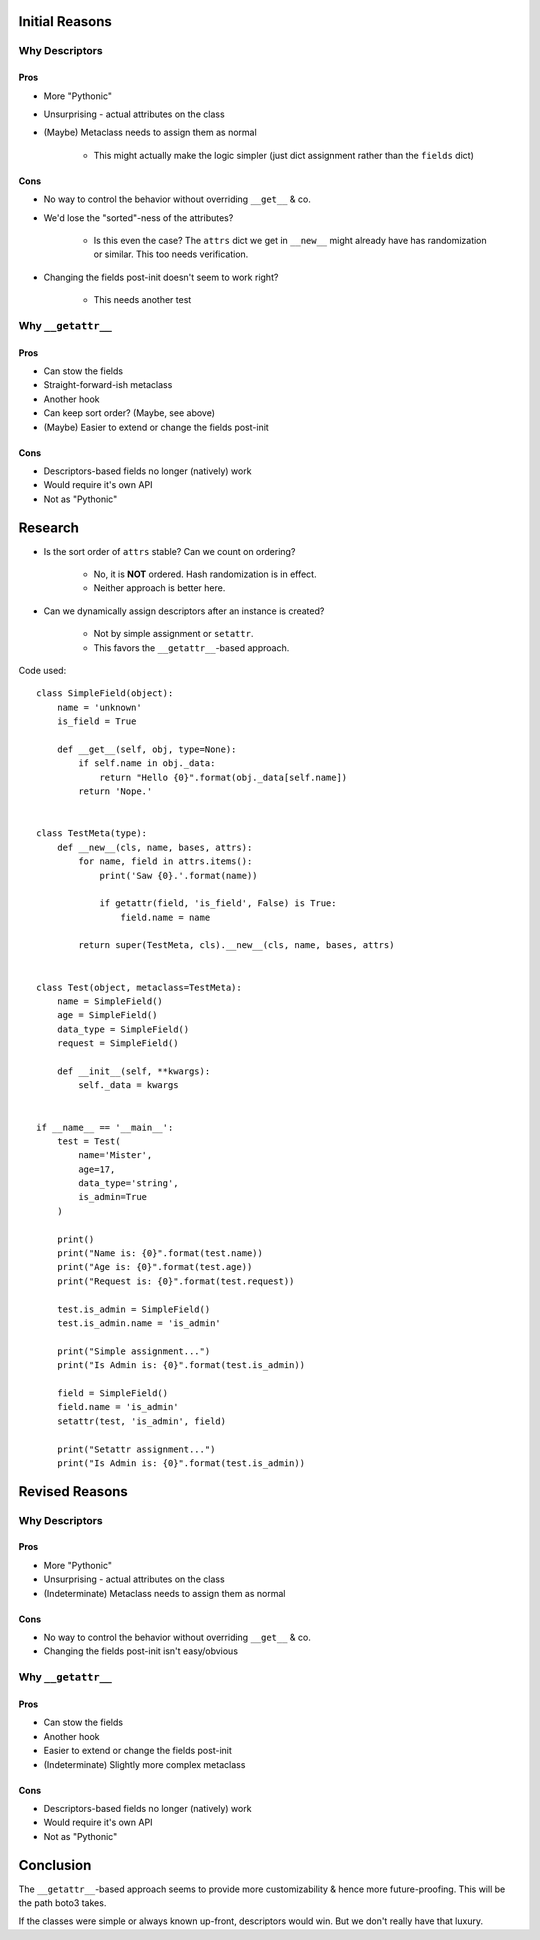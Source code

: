 Initial Reasons
===============

Why Descriptors
---------------

Pros
~~~~

* More "Pythonic"
* Unsurprising - actual attributes on the class
* (Maybe) Metaclass needs to assign them as normal

    * This might actually make the logic simpler (just dict assignment rather
      than the ``fields`` dict)

Cons
~~~~

* No way to control the behavior without overriding ``__get__`` & co.
* We'd lose the "sorted"-ness of the attributes?

    * Is this even the case? The ``attrs`` dict we get in ``__new__`` might
      already have has randomization or similar. This too needs verification.

* Changing the fields post-init doesn't seem to work right?

    * This needs another test


Why ``__getattr__``
-------------------

Pros
~~~~

* Can stow the fields
* Straight-forward-ish metaclass
* Another hook
* Can keep sort order? (Maybe, see above)
* (Maybe) Easier to extend or change the fields post-init

Cons
~~~~

* Descriptors-based fields no longer (natively) work
* Would require it's own API
* Not as "Pythonic"


Research
========

* Is the sort order of ``attrs`` stable? Can we count on ordering?

    * No, it is **NOT** ordered. Hash randomization is in effect.
    * Neither approach is better here.

* Can we dynamically assign descriptors after an instance is created?

    * Not by simple assignment or ``setattr``.
    * This favors the ``__getattr__``-based approach.

Code used::

    class SimpleField(object):
        name = 'unknown'
        is_field = True

        def __get__(self, obj, type=None):
            if self.name in obj._data:
                return "Hello {0}".format(obj._data[self.name])
            return 'Nope.'


    class TestMeta(type):
        def __new__(cls, name, bases, attrs):
            for name, field in attrs.items():
                print('Saw {0}.'.format(name))

                if getattr(field, 'is_field', False) is True:
                    field.name = name

            return super(TestMeta, cls).__new__(cls, name, bases, attrs)


    class Test(object, metaclass=TestMeta):
        name = SimpleField()
        age = SimpleField()
        data_type = SimpleField()
        request = SimpleField()

        def __init__(self, **kwargs):
            self._data = kwargs


    if __name__ == '__main__':
        test = Test(
            name='Mister',
            age=17,
            data_type='string',
            is_admin=True
        )

        print()
        print("Name is: {0}".format(test.name))
        print("Age is: {0}".format(test.age))
        print("Request is: {0}".format(test.request))

        test.is_admin = SimpleField()
        test.is_admin.name = 'is_admin'

        print("Simple assignment...")
        print("Is Admin is: {0}".format(test.is_admin))

        field = SimpleField()
        field.name = 'is_admin'
        setattr(test, 'is_admin', field)

        print("Setattr assignment...")
        print("Is Admin is: {0}".format(test.is_admin))


Revised Reasons
===============

Why Descriptors
---------------

Pros
~~~~

* More "Pythonic"
* Unsurprising - actual attributes on the class
* (Indeterminate) Metaclass needs to assign them as normal

Cons
~~~~

* No way to control the behavior without overriding ``__get__`` & co.
* Changing the fields post-init isn't easy/obvious


Why ``__getattr__``
-------------------

Pros
~~~~

* Can stow the fields
* Another hook
* Easier to extend or change the fields post-init
* (Indeterminate) Slightly more complex metaclass

Cons
~~~~

* Descriptors-based fields no longer (natively) work
* Would require it's own API
* Not as "Pythonic"


Conclusion
==========

The ``__getattr__``-based approach seems to provide more customizability & hence
more future-proofing. This will be the path boto3 takes.

If the classes were simple or always known up-front, descriptors would win. But
we don't really have that luxury.
